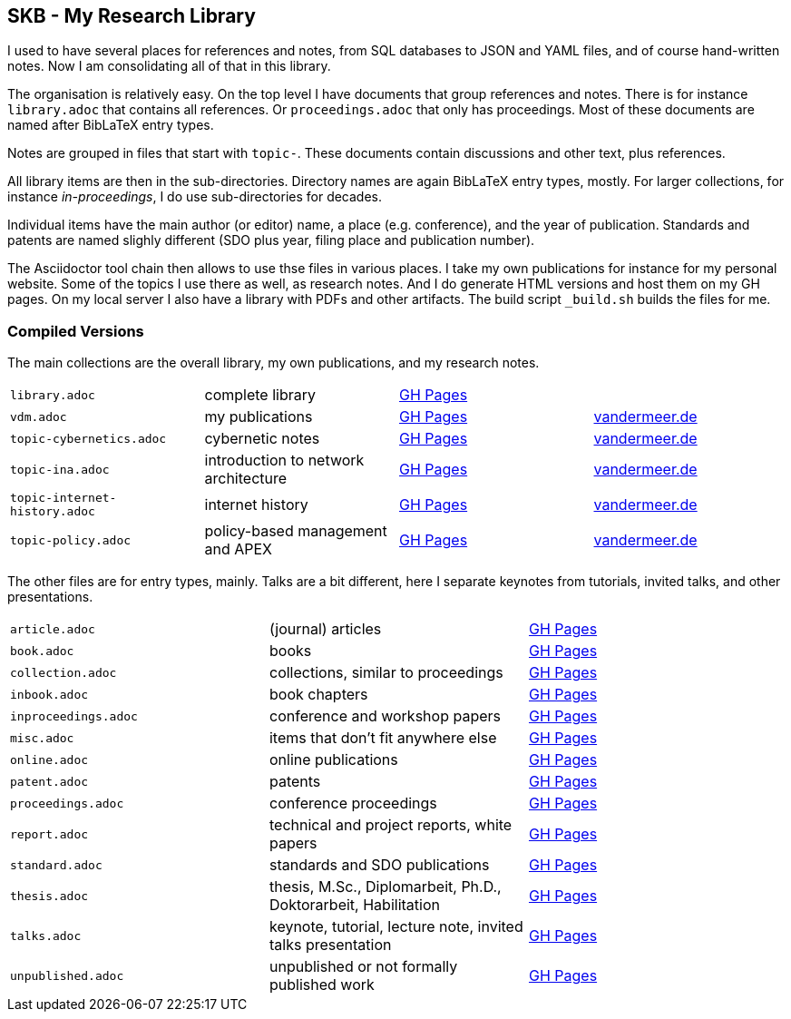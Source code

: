 == SKB - My Research Library

I used to have several places for references and notes, from SQL databases to JSON and YAML files, and of course hand-written notes.
Now I am consolidating all of that in this library.

The organisation is relatively easy.
On the top level I have documents that group references and notes.
There is for instance `library.adoc` that contains all references.
Or `proceedings.adoc` that only has proceedings.
Most of these documents are named after BibLaTeX entry types.

Notes are grouped in files that start with `topic-`.
These documents contain discussions and other text, plus references.

All library items are then in the sub-directories.
Directory names are again BibLaTeX entry types, mostly.
For larger collections, for instance _in-proceedings_, I do use sub-directories for decades.

Individual items have the main author (or editor) name, a place (e.g. conference), and the year of publication.
Standards and patents are named slighly different (SDO plus year, filing place and publication number).

The Asciidoctor tool chain then allows to use thse files in various places.
I take my own publications for instance for my personal website.
Some of the topics I use there as well, as research notes.
And I do generate HTML versions and host them on my GH pages.
On my local server I also have a library with PDFs and other artifacts.
The build script `_build.sh` builds the files for me.

=== Compiled Versions

The main collections are the overall library, my own publications, and my research notes.

[grid=rows, frame=none, %autowidth.stretch]
|===
| `library.adoc`  | complete library | link:https://vdmeer.github.io/library/library.html[GH Pages] | 
| `vdm.adoc`      | my publications  | link:https://vdmeer.github.io/library/vdm.html[GH Pages]     | link:http://www.vandermeer.de/publications.html[vandermeer.de]

| `topic-cybernetics.adoc`      | cybernetic notes                      | link:https://vdmeer.github.io/library/topic-cybernetics.html[GH Pages] |      link:http://www.vandermeer.de/research-notes-cybernetics.html[vandermeer.de]
| `topic-ina.adoc`              | introduction to network architecture  | link:https://vdmeer.github.io/library/topic-ina.html[GH Pages] |              link:http://www.vandermeer.de/research-notes-ina.html[vandermeer.de]
| `topic-internet-history.adoc` | internet history                      | link:https://vdmeer.github.io/library/topic-internet-history.html[GH Pages] | link:http://www.vandermeer.de/research-notes-internet-history.html[vandermeer.de]
| `topic-policy.adoc`           | policy-based management and APEX      | link:https://vdmeer.github.io/library/topic-policy.html[GH Pages] |           link:http://www.vandermeer.de/research-notes-policy.html[vandermeer.de]
|===


The other files are for entry types, mainly.
Talks are a bit different, here I separate keynotes from tutorials, invited talks, and other presentations.

[grid=rows, frame=none, %autowidth.stretch]
|===
| `article.adoc`        | (journal) articles                                             | link:https://vdmeer.github.io/library/article.html[GH Pages]
| `book.adoc`           | books                                                          | link:https://vdmeer.github.io/library/book.html[GH Pages]
| `collection.adoc`     | collections, similar to proceedings                            | link:https://vdmeer.github.io/library/collection.html[GH Pages]
| `inbook.adoc`         | book chapters                                                  | link:https://vdmeer.github.io/library/inbook.html[GH Pages]
| `inproceedings.adoc`  | conference and workshop papers                                 | link:https://vdmeer.github.io/library/inproceedings.html[GH Pages]
| `misc.adoc`           | items that don't fit anywhere else                             | link:https://vdmeer.github.io/library/misc.html[GH Pages]
| `online.adoc`         | online publications                                            | link:https://vdmeer.github.io/library/online.html[GH Pages]
| `patent.adoc`         | patents                                                        | link:https://vdmeer.github.io/library/patent.html[GH Pages]
| `proceedings.adoc`    | conference proceedings                                         | link:https://vdmeer.github.io/library/proceedings.html[GH Pages]
| `report.adoc`         | technical and project reports, white papers                    | link:https://vdmeer.github.io/library/report.html[GH Pages]
| `standard.adoc`       | standards and SDO publications                                 | link:https://vdmeer.github.io/library/standard.html[GH Pages]
| `thesis.adoc`         | thesis, M.Sc., Diplomarbeit, Ph.D., Doktorarbeit, Habilitation | link:https://vdmeer.github.io/library/thesis.html[GH Pages]
| `talks.adoc`          | keynote, tutorial, lecture note, invited talks presentation    | link:https://vdmeer.github.io/library/talks.html[GH Pages]
| `unpublished.adoc`    | unpublished or not formally published work                     | link:https://vdmeer.github.io/library/unpublished.html[GH Pages]
|===




